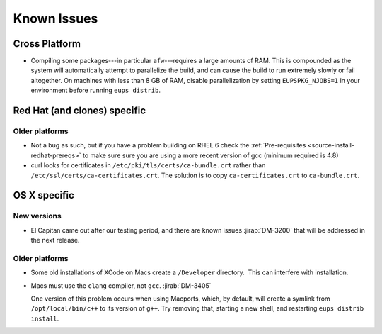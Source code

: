 ############
Known Issues
############

Cross Platform
==============

- Compiling some packages---in particular ``afw``\ ---requires a large
  amounts of RAM. This is compounded as the system will automatically
  attempt to parallelize the build, and can cause the build to run
  extremely slowly or fail altogether. On machines with less than 8 GB
  of RAM, disable parallelization by setting ``EUPSPKG_NJOBS=1`` in
  your environment before running ``eups distrib``.

Red Hat (and clones) specific
=============================

Older platforms
---------------

- Not a bug as such, but if you have a problem building on RHEL 6 check
  the :ref:`Pre-requisites <source-install-redhat-prereqs>`
  to make sure sure you are using a more recent version of gcc (minimum
  required is 4.8)
- curl looks for certificates in ``/etc/pki/tls/certs/ca-bundle.crt``
  rather than ``/etc/ssl/certs/ca-certificates.crt``.
  The solution is to copy ``ca-certificates.crt`` to ``ca-bundle.crt``.

OS X specific
=============

New versions
------------

- El Capitan came out after our testing period, and there are known issues
  :jirap:`DM-3200` that will be
  addressed in the next release.

Older platforms
---------------

- Some old installations of XCode on Macs create a ``/Developer``
  directory.  This can interfere with installation.

- Macs must use the ``clang`` compiler, not ``gcc``. :jirab:`DM-3405`

  One version of this problem occurs when using Macports, which, by
  default, will create a symlink from ``/opt/local/bin/c++`` to its
  version of ``g++``. Try removing that, starting a new shell, and
  restarting ``eups distrib install``.

